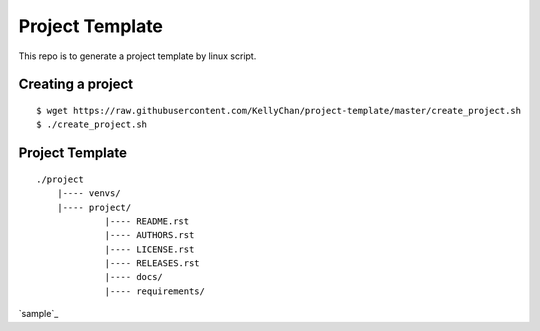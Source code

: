 Project Template
===========================

This repo is to generate a project template by linux script.


Creating a project
------------------------

::

    $ wget https://raw.githubusercontent.com/KellyChan/project-template/master/create_project.sh
    $ ./create_project.sh

Project Template
------------------------

::

    ./project
        |---- venvs/
        |---- project/
                 |---- README.rst
                 |---- AUTHORS.rst
                 |---- LICENSE.rst
                 |---- RELEASES.rst
                 |---- docs/
                 |---- requirements/

`sample`_

.. _`sample`[sample]
